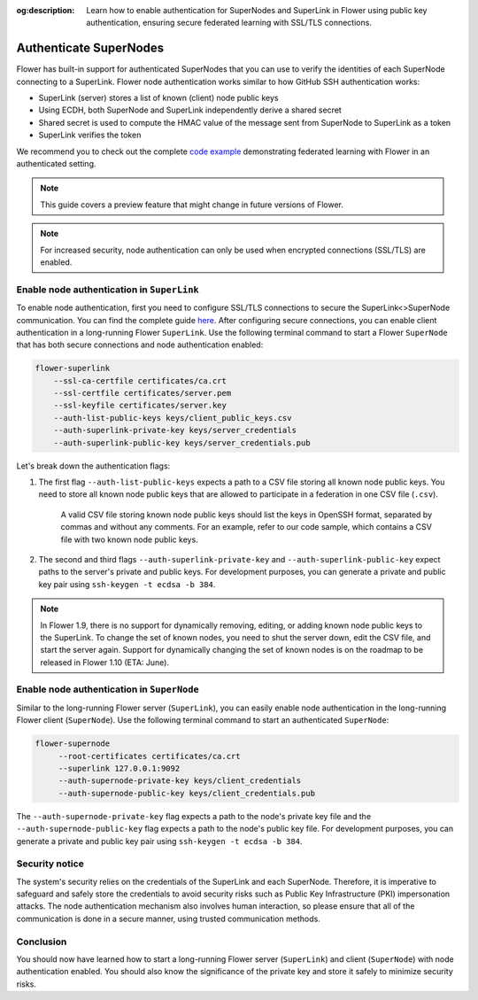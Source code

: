 :og:description: Learn how to enable authentication for SuperNodes and SuperLink in Flower using public key authentication, ensuring secure federated learning with SSL/TLS connections.
.. meta::
    :description: Learn how to enable authentication for SuperNodes and SuperLink in Flower using public key authentication, ensuring secure federated learning with SSL/TLS connections.

Authenticate SuperNodes
=======================

Flower has built-in support for authenticated SuperNodes that you can use to verify the
identities of each SuperNode connecting to a SuperLink. Flower node authentication works
similar to how GitHub SSH authentication works:

- SuperLink (server) stores a list of known (client) node public keys
- Using ECDH, both SuperNode and SuperLink independently derive a shared secret
- Shared secret is used to compute the HMAC value of the message sent from SuperNode to
  SuperLink as a token
- SuperLink verifies the token

We recommend you to check out the complete `code example
<https://github.com/adap/flower/tree/main/examples/flower-authentication>`_
demonstrating federated learning with Flower in an authenticated setting.

.. note::

    This guide covers a preview feature that might change in future versions of Flower.

.. note::

    For increased security, node authentication can only be used when encrypted
    connections (SSL/TLS) are enabled.

Enable node authentication in ``SuperLink``
-------------------------------------------

To enable node authentication, first you need to configure SSL/TLS connections to secure
the SuperLink<>SuperNode communication. You can find the complete guide `here
<https://flower.ai/docs/framework/how-to-enable-ssl-connections.html>`_. After
configuring secure connections, you can enable client authentication in a long-running
Flower ``SuperLink``. Use the following terminal command to start a Flower ``SuperNode``
that has both secure connections and node authentication enabled:

.. code-block:: bash

    flower-superlink
        --ssl-ca-certfile certificates/ca.crt
        --ssl-certfile certificates/server.pem
        --ssl-keyfile certificates/server.key
        --auth-list-public-keys keys/client_public_keys.csv
        --auth-superlink-private-key keys/server_credentials
        --auth-superlink-public-key keys/server_credentials.pub

Let's break down the authentication flags:

1. The first flag ``--auth-list-public-keys`` expects a path to a CSV file storing all
   known node public keys. You need to store all known node public keys that are allowed
   to participate in a federation in one CSV file (``.csv``).

       A valid CSV file storing known node public keys should list the keys in OpenSSH
       format, separated by commas and without any comments. For an example, refer to
       our code sample, which contains a CSV file with two known node public keys.

2. The second and third flags ``--auth-superlink-private-key`` and
   ``--auth-superlink-public-key`` expect paths to the server's private and public keys.
   For development purposes, you can generate a private and public key pair using
   ``ssh-keygen -t ecdsa -b 384``.

.. note::

    In Flower 1.9, there is no support for dynamically removing, editing, or adding
    known node public keys to the SuperLink. To change the set of known nodes, you need
    to shut the server down, edit the CSV file, and start the server again. Support for
    dynamically changing the set of known nodes is on the roadmap to be released in
    Flower 1.10 (ETA: June).

Enable node authentication in ``SuperNode``
-------------------------------------------

Similar to the long-running Flower server (``SuperLink``), you can easily enable node
authentication in the long-running Flower client (``SuperNode``). Use the following
terminal command to start an authenticated ``SuperNode``:

.. code-block:: bash

    flower-supernode
         --root-certificates certificates/ca.crt
         --superlink 127.0.0.1:9092
         --auth-supernode-private-key keys/client_credentials
         --auth-supernode-public-key keys/client_credentials.pub

The ``--auth-supernode-private-key`` flag expects a path to the node's private key file
and the ``--auth-supernode-public-key`` flag expects a path to the node's public key
file. For development purposes, you can generate a private and public key pair using
``ssh-keygen -t ecdsa -b 384``.

Security notice
---------------

The system's security relies on the credentials of the SuperLink and each SuperNode.
Therefore, it is imperative to safeguard and safely store the credentials to avoid
security risks such as Public Key Infrastructure (PKI) impersonation attacks. The node
authentication mechanism also involves human interaction, so please ensure that all of
the communication is done in a secure manner, using trusted communication methods.

Conclusion
----------

You should now have learned how to start a long-running Flower server (``SuperLink``)
and client (``SuperNode``) with node authentication enabled. You should also know the
significance of the private key and store it safely to minimize security risks.
